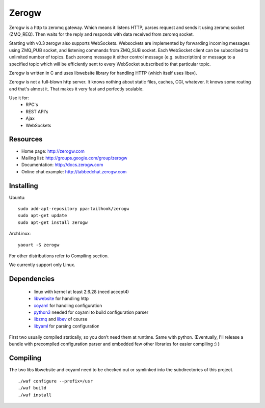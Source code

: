 Zerogw
======

Zerogw is a http to zeromq gateway. Which means it listens HTTP, parses
request and sends it using zeromq socket (ZMQ_REQ). Then waits for the reply
and responds with data received from zeromq socket.

Starting with v0.3 zerogw also supports WebSockets. Websockets are implemented
by forwarding incoming messages using ZMQ_PUB socket, and listening commands
from ZMQ_SUB socket. Each WebSocket client can be subscribed to unlimited
number of topics. Each zeromq message it either control message (e.g.
subscription) or message to a specified topic which will be efficiently sent
to every WebSocket subscribed to that particular topic.

Zerogw is written in C  and uses libwebsite library for handling HTTP (which
itself uses libev).

Zerogw is not a full-blown http server. It knows nothing about static files,
caches, CGI, whatever. It knows some routing and that's almost it. That makes
it very fast and perfectly scalable.

Use it for:
 * RPC's
 * REST API's
 * Ajax
 * WebSockets


Resources
---------

* Home page: http://zerogw.com
* Mailing list: http://groups.google.com/group/zerogw
* Documentation: http://docs.zerogw.com
* Online chat example: http://tabbedchat.zerogw.com


Installing
----------

Ubuntu::

    sudo add-apt-repository ppa:tailhook/zerogw
    sudo apt-get update
    sudo apt-get install zerogw

ArchLinux::

    yaourt -S zerogw

For other distributions refer to Compiling section.

We currently support only Linux.

Dependencies
------------

 * linux with kernel at least 2.6.28 (need accept4)
 * libwebsite_ for handling http
 * coyaml_ for handling configuration
 * python3_ needed for coyaml to build configuration parser
 * libzmq_ and libev_ of course
 * libyaml_ for parsing configuration

First two usually compiled statically, so you don't need them at runtime. Same
with python. (Eventually, I'll release a bundle with precompiled configuration
parser and embedded few other libraries for easier compiling :) )

.. _libwebsite: http://github.com/tailhook/libwebsite
.. _coyaml: http://github.com/tailhook/coyaml
.. _python3: http://python.org/
.. _libyaml: http://pyyaml.org/wiki/LibYAML
.. _libzmq: http://zeromq.org/
.. _libev: http://software.schmorp.de/pkg/libev.html


Compiling
---------

The two libs libwebsite and coyaml need to be checked out or symlinked into the subdirectories of
this project.

::

    ./waf configure --prefix=/usr
    ./waf build
    ./waf install
